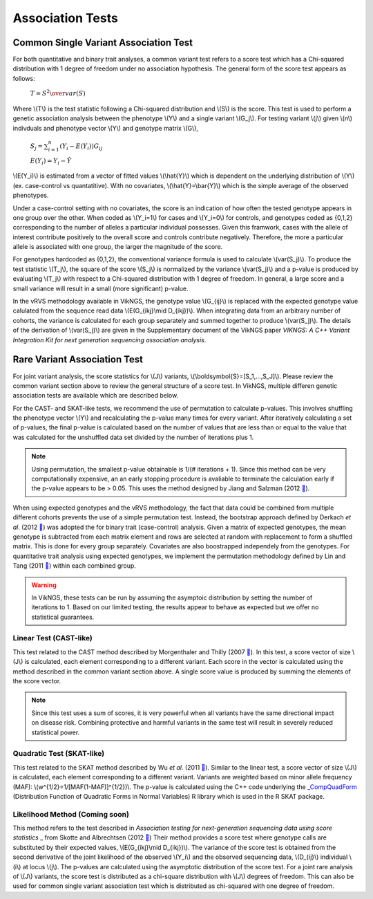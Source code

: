 .. _tests:

Association Tests
==================================

Common Single Variant Association Test
----------------------------------

For both quantitative and binary trait analyses, a common variant test refers to a score test which has a Chi-squared distribution with 1 degree of freedom under no association hypothesis. The general form of the score test appears as follows:

    :math:`T={{S^2} \over var(S)}`

Where \\(T\\) is the test statistic following a Chi-squared distribution and \\(S\\) is the score. This test is used to perform a genetic association analysis between the phenotype \\(Y\\) and a single variant \\(G_j\\). For testing variant \\(j\\) given \\(n\\) indivduals and phenotype vector \\(Y\\) and genotype matrix \\(G\\),

    :math:`S_j=\sum_{i=1}^n(Y_i-E(Y_i))G_{ij}`

    :math:`E(Y_i)=Y_i - \hat{Y}`

\\(E(Y_i)\\) is estimated from a vector of fitted values \\(\\hat{Y}\\) which is dependent on the underlying distribution of \\(Y\\) (ex. case-control vs quantatitive). With no covariates, \\(\\hat{Y}=\\bar{Y}\\) which is the simple average of the observed phenotypes. 

Under a case-control setting with no covariates, the score is an indication of how often the tested genotype appears in one group over the other. When coded as \\(Y_i=1\\) for cases and \\(Y_i=0\\) for controls, and genotypes coded as {0,1,2} corresponding to the number of alleles a particular individual possesses. Given this framwork, cases with the allele of interest contribute positively to the overall score and controls contribute negatively. Therefore, the more a particular allele is associated with one group, the larger the magnitude of the score.

For genotypes hardcoded as {0,1,2}, the conventional variance formula is used to calculate \\(var(S_j)\\). To produce the test statistic \\(T_j\\), the square of the score \\(S_j\\) is normalized by the variance \\(var(S_j)\\) and a p-value is produced by evaluating \\(T_j\\) with respect to a Chi-squared distribution with 1 degree of freedom. In general, a large score and a small variance will result in a small (more significant) p-value.

In the vRVS methodology available in VikNGS, the genotype value \\(G_{ij}\\) is replaced with the expected genotype value calulated from the sequence read data \\(E(G_{ikj}\\mid D_{ikj})\\). When integrating data from an arbitrary number of cohorts, the variance is calculated for each group separately and summed together to produce \\(var(S_j)\\). The details of the derivation of \\(var(S_j)\\) are given in the Supplementary document of the VikNGS paper *VIKNGS: A C++ Variant Integration Kit for next generation sequencing association analysis*.

Rare Variant Association Test
----------------------------------

For joint variant analysis, the score statistics for \\(J\\) variants, \\(\\boldsymbol{S}=[S_1,...,S_J]\\). Please review the common variant section above to review the general structure of a score test. In VikNGS, multiple differen genetic association tests are available which are described below.

For the CAST- and SKAT-like tests, we recommend the use of permutation to calculate p-values. This involves shuffling the phenotype vector \\(Y\\) and recalculating the p-value many times for every variant. After iteratively calculating a set of p-values, the final p-value is calculated based on the number of values that are less than or equal to the value that was calculated for the unshuffled data set divided by the number of iterations plus 1. 

.. note::
    Using permutation, the smallest p-value obtainable is 1/(# iterations + 1). Since this method can be very computationally expensive, an an early stopping procedure is avaliable to terminate the calculation early if the p-value appears to be > 0.05. This uses the method designed by Jiang and Salzman (2012 `🔗 <https://www.ncbi.nlm.nih.gov/pubmed/23843675>`_).

When using expected genotypes and the vRVS methodology, the fact that data could be combined from multiple different cohorts prevents the use of a simple permutation test. Instead, the bootstrap approach defined by Derkach *et al*. (2012 `🔗 <https://www.ncbi.nlm.nih.gov/pubmed/24733292>`_) was adopted the for binary trait (case-control) analysis. Given a matrix of expected genotypes, the mean genotype is subtracted from each matrix element and rows are selected at random with replacement to form a shuffled matrix. This is done for every group separately. Covariates are also boostrapped independely from the genotypes.  For quantitative trait analysis using expected genotypes, we implement the permutation methodology defined by Lin and Tang (2011 `🔗 <https://www.ncbi.nlm.nih.gov/pmc/articles/PMC3169821/>`_) within each combined group.

.. warning::
    In VikNGS, these tests can be run by assuming the asymptoic distribution by setting the number of iterations to 1. Based on our limited testing, the results appear to behave as expected but we offer no statistical guarantees.
    
    
Linear Test (CAST-like)
~~~~~~~~~~~~~~~~~~~~~~~~~~~~~

This test related to the CAST method described by Morgenthaler and Thilly (2007 `🔗 <https://www.ncbi.nlm.nih.gov/pubmed/17101154>`_). In this test, a score vector of size \\(J\\) is calculated, each element corresponding to a different variant. Each score in the vector is calculated using the method described in the common variant section above. A single score value is produced by summing the elements of the score vector.

.. note::
   Since this test uses a sum of scores, it is very powerful when all variants have the same directional impact on disease risk. Combining protective and harmful variants in the same test will result in severely reduced statistical power.


Quadratic Test (SKAT-like)
~~~~~~~~~~~~~~~~~~~~~~~~~~~~~

This test related to the SKAT method described by Wu *et al*. (2011 `🔗 <https://www.ncbi.nlm.nih.gov/pmc/articles/PMC3135811>`_). Similar to the linear test, a score vector of size \\(J\\) is calculated, each element corresponding to a different variant. Variants are weighted based on minor allele frequency (MAF): \\(w^{1/2}=1/[MAF(1-MAF)]^{1/2})\\. The p-value is calculated using the C++ code underlying the `_CompQuadForm <https://cran.r-project.org/web/packages/CompQuadForm/index.html>`_ (Distribution Function of Quadratic Forms in Normal Variables) R library which is used in the R SKAT package.


Likelihood Method (Coming soon)
~~~~~~~~~~~~~~~~~~~~~~~~~~~~~

This method refers to the test described in *Association testing for next-generation sequencing data using score statistics* _ from Skotte and Albrechtsen (2012 `🔗 <https://www.ncbi.nlm.nih.gov/pubmed/22570057>`_) Their method provides a score test where genotype calls are substituted by their expected values, \\(E(G_{ikj}\\mid D_{ikj})\\). The variance of the score test is obtained from the second derivative of the joint likelihood of the observed \\(Y_i\\) and the observed sequencing data, \\(D_{ij}\\) individual \\(i\\) at locus \\(j\\). The p-values are calculated using the asymptotic distribution of the score test. For a joint rare analysis of \\(J\\) variants, the score test is distributed as a chi-square distribution with \\(J\\) degrees of freedom.  This can also be used for common single variant association test which is distributed as chi-squared with one degree of freedom.
